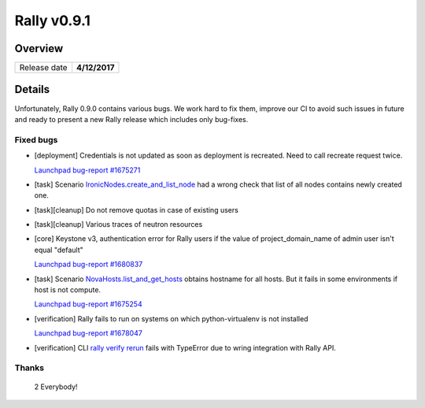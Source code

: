 ============
Rally v0.9.1
============

Overview
--------

+------------------+-----------------------+
| Release date     |      **4/12/2017**    |
+------------------+-----------------------+

Details
-------

Unfortunately, Rally 0.9.0 contains various bugs. We work hard to fix them,
improve our CI to avoid such issues in future and ready to present a new Rally
release which includes only bug-fixes.

Fixed bugs
~~~~~~~~~~

* [deployment] Credentials is not updated as soon as deployment is recreated.
  Need to call recreate request twice.

  `Launchpad bug-report #1675271
  <https://bugs.launchpad.net/rally/+bug/1675271>`_

* [task] Scenario `IronicNodes.create_and_list_node
  <https://rally.readthedocs.io/en/0.9.1/plugins/plugin_reference.html#ironicnodes-create-and-list-node-scenario>`_
  had a wrong check that list of all nodes contains newly created one.

* [task][cleanup] Do not remove quotas in case of existing users

* [task][cleanup] Various traces of neutron resources

* [core] Keystone v3, authentication error for Rally users if the value of
  project_domain_name of admin user isn't equal "default"

  `Launchpad bug-report #1680837
  <https://bugs.launchpad.net/rally/+bug/1680837>`_

* [task] Scenario `NovaHosts.list_and_get_hosts
  <https://rally.readthedocs.io/en/0.9.1/plugins/plugin_reference.html#novahosts-list-and-get-hosts-scenario>`_
  obtains hostname for all hosts. But it fails in some environments if host is
  not compute.

  `Launchpad bug-report #1675254
  <https://bugs.launchpad.net/rally/+bug/1675254>`_

* [verification] Rally fails to run on systems on which python-virtualenv is
  not installed

  `Launchpad bug-report #1678047
  <https://bugs.launchpad.net/rally/+bug/1678047>`_

* [verification] CLI `rally verify rerun
  <https://rally.readthedocs.io/en/0.9.1/verification/cli_reference.html#rally-verify-rerun>`_
  fails with TypeError due to wring integration with Rally API.

Thanks
~~~~~~

 2 Everybody!
